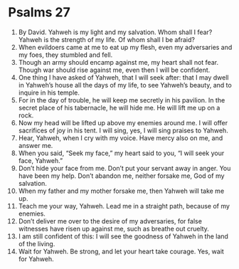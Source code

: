 ﻿
* Psalms 27
1. By David. Yahweh is my light and my salvation. Whom shall I fear? Yahweh is the strength of my life. Of whom shall I be afraid? 
2. When evildoers came at me to eat up my flesh, even my adversaries and my foes, they stumbled and fell. 
3. Though an army should encamp against me, my heart shall not fear. Though war should rise against me, even then I will be confident. 
4. One thing I have asked of Yahweh, that I will seek after: that I may dwell in Yahweh’s house all the days of my life, to see Yahweh’s beauty, and to inquire in his temple. 
5. For in the day of trouble, he will keep me secretly in his pavilion. In the secret place of his tabernacle, he will hide me. He will lift me up on a rock. 
6. Now my head will be lifted up above my enemies around me. I will offer sacrifices of joy in his tent. I will sing, yes, I will sing praises to Yahweh. 
7. Hear, Yahweh, when I cry with my voice. Have mercy also on me, and answer me. 
8. When you said, “Seek my face,” my heart said to you, “I will seek your face, Yahweh.” 
9. Don’t hide your face from me. Don’t put your servant away in anger. You have been my help. Don’t abandon me, neither forsake me, God of my salvation. 
10. When my father and my mother forsake me, then Yahweh will take me up. 
11. Teach me your way, Yahweh. Lead me in a straight path, because of my enemies. 
12. Don’t deliver me over to the desire of my adversaries, for false witnesses have risen up against me, such as breathe out cruelty. 
13. I am still confident of this: I will see the goodness of Yahweh in the land of the living. 
14. Wait for Yahweh. Be strong, and let your heart take courage. Yes, wait for Yahweh. 
